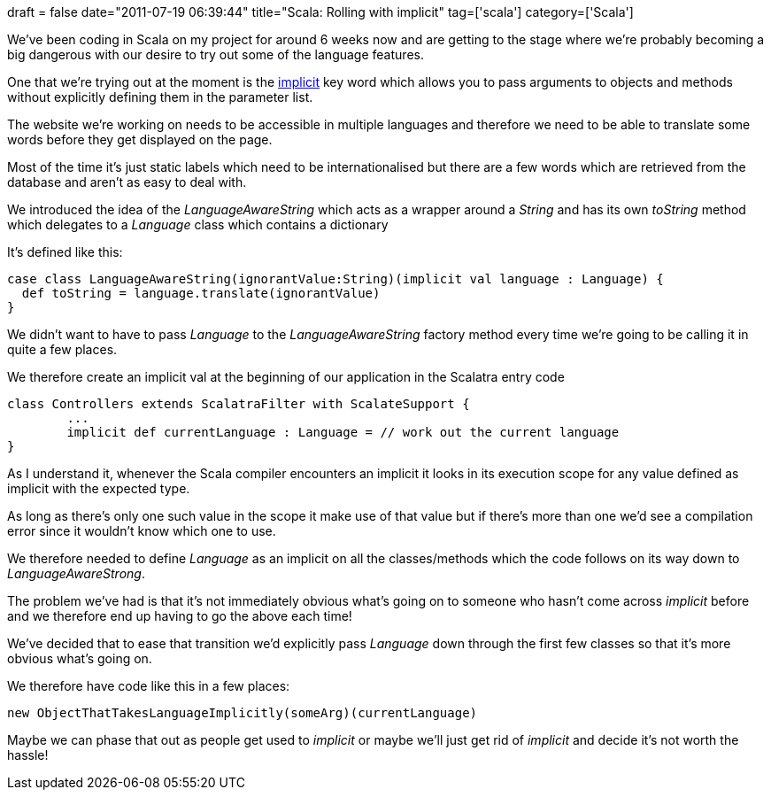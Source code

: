 +++
draft = false
date="2011-07-19 06:39:44"
title="Scala: Rolling with implicit"
tag=['scala']
category=['Scala']
+++

We've been coding in Scala on my project for around 6 weeks now and are getting to the stage where we're probably becoming a big dangerous with our desire to try out some of the language features.

One that we're trying out at the moment is the http://www.scala-lang.org/node/114[implicit] key word which allows you to pass arguments to objects and methods without explicitly defining them in the parameter list.

The website we're working on needs to be accessible in multiple languages and therefore we need to be able to translate some words before they get displayed on the page.

Most of the time it's just static labels which need to be internationalised but there are a few words which are retrieved from the database and aren't as easy to deal with.

We introduced the idea of the +++<cite>+++LanguageAwareString+++</cite>+++ which acts as a wrapper around a +++<cite>+++String+++</cite>+++ and has its own +++<cite>+++toString+++</cite>+++ method which delegates to a +++<cite>+++Language+++</cite>+++ class which contains a dictionary

It's defined like this:

[source,scala]
----

case class LanguageAwareString(ignorantValue:String)(implicit val language : Language) {
  def toString = language.translate(ignorantValue)
}
----

We didn't want to have to pass +++<cite>+++Language+++</cite>+++ to the +++<cite>+++LanguageAwareString+++</cite>+++ factory method every time we're going to be calling it in quite a few places.

We therefore create an implicit val at the beginning of our application in the Scalatra entry code

[source,scala]
----

class Controllers extends ScalatraFilter with ScalateSupport {
	...
	implicit def currentLanguage : Language = // work out the current language
}
----

As I understand it, whenever the Scala compiler encounters an implicit it looks in its execution scope for any value defined as implicit with the expected type.

As long as there's only one such value in the scope it make use of that value but if there's more than one we'd see a compilation error since it wouldn't know which one to use.

We therefore needed to define +++<cite>+++Language+++</cite>+++ as an implicit on all the classes/methods which the code follows on its way down to +++<cite>+++LanguageAwareStrong+++</cite>+++.

The problem we've had is that it's not immediately obvious what's going on to someone who hasn't come across  +++<cite>+++implicit+++</cite>+++ before and we therefore end up having to go the above each time!

We've decided that to ease that transition we'd explicitly pass +++<cite>+++Language+++</cite>+++ down through the first few classes so that it's more obvious what's going on.

We therefore have code like this in a few places:

[source,scala]
----

new ObjectThatTakesLanguageImplicitly(someArg)(currentLanguage)
----

Maybe we can phase that out as people get used to +++<cite>+++implicit+++</cite>+++ or maybe we'll just get rid of +++<cite>+++implicit+++</cite>+++ and decide it's not worth the hassle!

